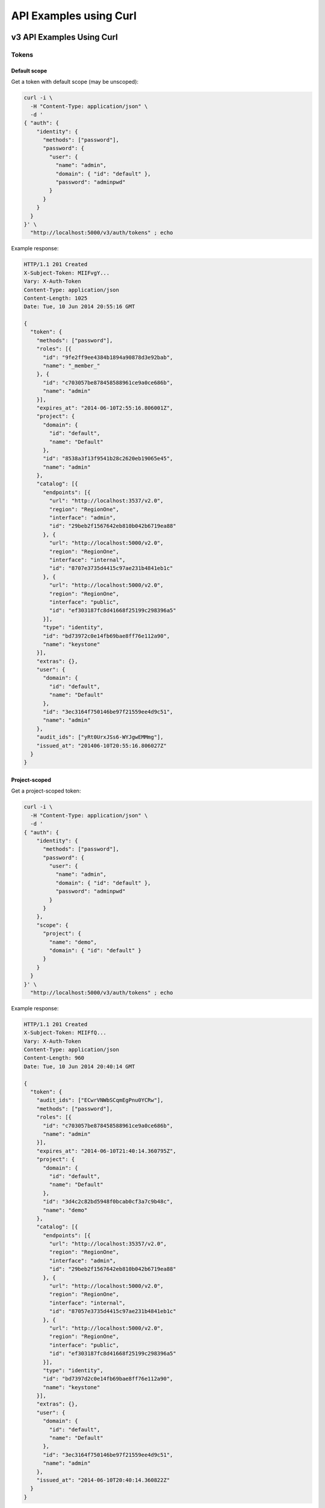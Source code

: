 ..
      Copyright 2011-2012 OpenStack Foundation
      All Rights Reserved.

      Licensed under the Apache License, Version 2.0 (the "License"); you may
      not use this file except in compliance with the License. You may obtain
      a copy of the License at

          http://www.apache.org/licenses/LICENSE-2.0

      Unless required by applicable law or agreed to in writing, software
      distributed under the License is distributed on an "AS IS" BASIS, WITHOUT
      WARRANTIES OR CONDITIONS OF ANY KIND, either express or implied. See the
      License for the specific language governing permissions and limitations
      under the License.

=======================
API Examples using Curl
=======================

--------------------------
v3 API Examples Using Curl
--------------------------

Tokens
======

Default scope
-------------

Get a token with default scope (may be unscoped):

.. code-block:: bash

    curl -i \
      -H "Content-Type: application/json" \
      -d '
    { "auth": {
        "identity": {
          "methods": ["password"],
          "password": {
            "user": {
              "name": "admin",
              "domain": { "id": "default" },
              "password": "adminpwd"
            }
          }
        }
      }
    }' \
      "http://localhost:5000/v3/auth/tokens" ; echo

Example response:

.. code-block:: bash

  HTTP/1.1 201 Created
  X-Subject-Token: MIIFvgY...
  Vary: X-Auth-Token
  Content-Type: application/json
  Content-Length: 1025
  Date: Tue, 10 Jun 2014 20:55:16 GMT

  {
    "token": {
      "methods": ["password"],
      "roles": [{
        "id": "9fe2ff9ee4384b1894a90878d3e92bab",
        "name": "_member_"
      }, {
        "id": "c703057be878458588961ce9a0ce686b",
        "name": "admin"
      }],
      "expires_at": "2014-06-10T2:55:16.806001Z",
      "project": {
        "domain": {
          "id": "default",
          "name": "Default"
        },
        "id": "8538a3f13f9541b28c2620eb19065e45",
        "name": "admin"
      },
      "catalog": [{
        "endpoints": [{
          "url": "http://localhost:3537/v2.0",
          "region": "RegionOne",
          "interface": "admin",
          "id": "29beb2f1567642eb810b042b6719ea88"
        }, {
          "url": "http://localhost:5000/v2.0",
          "region": "RegionOne",
          "interface": "internal",
          "id": "8707e3735d4415c97ae231b4841eb1c"
        }, {
          "url": "http://localhost:5000/v2.0",
          "region": "RegionOne",
          "interface": "public",
          "id": "ef303187fc8d41668f25199c298396a5"
        }],
        "type": "identity",
        "id": "bd73972c0e14fb69bae8ff76e112a90",
        "name": "keystone"
      }],
      "extras": {},
      "user": {
        "domain": {
          "id": "default",
          "name": "Default"
        },
        "id": "3ec3164f750146be97f21559ee4d9c51",
        "name": "admin"
      },
      "audit_ids": ["yRt0UrxJSs6-WYJgwEMMmg"],
      "issued_at": "201406-10T20:55:16.806027Z"
    }
  }


Project-scoped
--------------

Get a project-scoped token:

.. code-block:: bash

    curl -i \
      -H "Content-Type: application/json" \
      -d '
    { "auth": {
        "identity": {
          "methods": ["password"],
          "password": {
            "user": {
              "name": "admin",
              "domain": { "id": "default" },
              "password": "adminpwd"
            }
          }
        },
        "scope": {
          "project": {
            "name": "demo",
            "domain": { "id": "default" }
          }
        }
      }
    }' \
      "http://localhost:5000/v3/auth/tokens" ; echo

Example response:

.. code-block:: bash

  HTTP/1.1 201 Created
  X-Subject-Token: MIIFfQ...
  Vary: X-Auth-Token
  Content-Type: application/json
  Content-Length: 960
  Date: Tue, 10 Jun 2014 20:40:14 GMT

  {
    "token": {
      "audit_ids": ["ECwrVNWbSCqmEgPnu0YCRw"],
      "methods": ["password"],
      "roles": [{
        "id": "c703057be878458588961ce9a0ce686b",
        "name": "admin"
      }],
      "expires_at": "2014-06-10T21:40:14.360795Z",
      "project": {
        "domain": {
          "id": "default",
          "name": "Default"
        },
        "id": "3d4c2c82bd5948f0bcab0cf3a7c9b48c",
        "name": "demo"
      },
      "catalog": [{
        "endpoints": [{
          "url": "http://localhost:35357/v2.0",
          "region": "RegionOne",
          "interface": "admin",
          "id": "29beb2f1567642eb810b042b6719ea88"
        }, {
          "url": "http://localhost:5000/v2.0",
          "region": "RegionOne",
          "interface": "internal",
          "id": "87057e3735d4415c97ae231b4841eb1c"
        }, {
          "url": "http://localhost:5000/v2.0",
          "region": "RegionOne",
          "interface": "public",
          "id": "ef303187fc8d41668f25199c298396a5"
        }],
        "type": "identity",
        "id": "bd7397d2c0e14fb69bae8ff76e112a90",
        "name": "keystone"
      }],
      "extras": {},
      "user": {
        "domain": {
          "id": "default",
          "name": "Default"
        },
        "id": "3ec3164f750146be97f21559ee4d9c51",
        "name": "admin"
      },
      "issued_at": "2014-06-10T20:40:14.360822Z"
    }
  }


Domain-Scoped
-------------

Get a domain-scoped token (Note that you're going to need a role-assignment on
the domain first!):

.. code-block:: bash

    curl -i \
      -H "Content-Type: application/json" \
      -d '
    { "auth": {
        "identity": {
          "methods": ["password"],
          "password": {
            "user": {
              "name": "admin",
              "domain": { "id": "default" },
              "password": "adminpwd"
            }
          }
        },
        "scope": {
          "domain": {
            "id": "default"
          }
        }
      }
    }' \
      "http://localhost:5000/v3/auth/tokens" ; echo

Example response:

.. code-block:: bash

  HTTP/1.1 201 Created
  X-Subject-Token: MIIFNg...
  Vary: X-Auth-Token
  Content-Type: application/json
  Content-Length: 889
  Date: Tue, 10 Jun 2014 20:52:59 GMT

  {
    "token": {
      "domain": {
        "id": "default",
        "name": "Default"
      },
      "methods": ["password"],
      "roles": [{
        "id": "c703057be878458588961ce9a0ce686b",
        "name": "admin"
      }],
      "expires_at": "2014-06-10T21:52:58.852167Z",
      "catalog": [{
        "endpoints": [{
          "url": "http://localhost:35357/v2.0",
          "region": "RegionOne",
          "interface": "admin",
          "id": "29beb2f1567642eb810b042b6719ea88"
        }, {
          "url": "http://localhost:5000/v2.0",
          "region": "RegionOne",
          "interface": "internal",
          "id": "87057e3735d4415c97ae231b4841eb1c"
        }, {
          "url": "http://localhost:5000/v2.0",
          "region": "RegionOne",
          "interface": "public",
          "id": "ef303187fc8d41668f25199c298396a5"
        }],
        "type": "identity",
        "id": "bd7397d2c0e14fb69bae8ff76e112a90",
        "name": "keystone"
      }],
      "extras": {},
      "user": {
        "domain": {
          "id": "default",
          "name": "Default"
        },
        "id": "3ec3164f750146be97f21559ee4d9c51",
        "name": "admin"
      },
      "audit_ids": ["Xpa6Uyn-T9S6mTREudUH3w"],
      "issued_at": "2014-06-10T20:52:58.852194Z"
    }
  }


Getting a token from a token
----------------------------

Get a token from a token:

.. code-block:: bash

    curl -i \
      -H "Content-Type: application/json" \
      -d '
    { "auth": {
        "identity": {
          "methods": ["token"],
          "token": {
            "id": "'$OS_TOKEN'"
          }
        }
      }
    }' \
      "http://localhost:5000/v3/auth/tokens" ; echo


Example response:

.. code-block:: bash

  HTTP/1.1 201 Created
  X-Subject-Token: MIIFxw...
  Vary: X-Auth-Token
  Content-Type: application/json
  Content-Length: 1034
  Date: Tue, 10 Jun 2014 21:00:05 GMT

  {
    "token": {
      "methods": ["token", "password"],
      "expires_at": "2015-05-28T07:43:44.808209Z",
      "extras": {},
      "user": {
        "domain": {
          "id": "default",
          "name": "Default"
        },
        "id": "753867c25c3340ffad1abc22d488c31a",
        "name": "admin"
      },
      "audit_ids": ["ZE0OPSuzTmCXHo0eIOYltw",
        "xxIQCkHOQOywL0oY6CTppQ"
      ],
      "issued_at": "2015-05-28T07:19:23.763532Z"
    }
  }

.. note::

    If a scope was included in the request body then this would get a token
    with the new scope.


DELETE /v3/auth/tokens
----------------------

Revoke a token:

.. code-block:: bash

    curl -i -X DELETE \
      -H "X-Auth-Token: $OS_TOKEN" \
      -H "X-Subject-Token: $OS_TOKEN" \
      "http://localhost:5000/v3/auth/tokens"

If there's no error then the response is empty.


Domains
=======

GET /v3/domains
---------------

List domains:

.. code-block:: bash

    curl -s \
      -H "X-Auth-Token: $OS_TOKEN" \
      "http://localhost:5000/v3/domains" | python -mjson.tool

Example response:

.. code-block:: javascript

    {
        "domains": [
            {
                "description": "Owns users and tenants (i.e. projects) available on Identity API v2.",
                "enabled": true,
                "id": "default",
                "links": {
                    "self": "http://identity-server:5000/v3/domains/default"
                },
                "name": "Default"
            }
        ],
        "links": {
            "next": null,
            "previous": null,
            "self": "http://identity-server:5000/v3/domains"
        }
    }


POST /v3/domains
----------------

Create a domain:

.. code-block:: bash

    curl -s \
      -H "X-Auth-Token: $OS_TOKEN" \
      -H "Content-Type: application/json" \
      -d '{ "domain": { "name": "newdomain"}}' \
      "http://localhost:5000/v3/domains" | python -mjson.tool

Example response:

.. code-block:: javascript

    {
        "domain": {
            "enabled": true,
            "id": "3a5140aecd974bf08041328b53a62458",
            "links": {
                "self": "http://identity-server:5000/v3/domains/3a5140aecd974bf08041328b53a62458"
            },
            "name": "newdomain"
        }
    }


Projects
========

GET /v3/projects
----------------

List projects:

.. code-block:: bash

    curl -s \
     -H "X-Auth-Token: $OS_TOKEN" \
     "http://localhost:5000/v3/projects" | python -mjson.tool

Example response:

.. code-block:: javascript

    {
        "links": {
            "next": null,
            "previous": null,
            "self": "http://localhost:5000/v3/projects"
        },
        "projects": [
            {
                "description": null,
                "domain_id": "default",
                "enabled": true,
                "id": "3d4c2c82bd5948f0bcab0cf3a7c9b48c",
                "links": {
                    "self": "http://localhost:5000/v3/projects/3d4c2c82bd5948f0bcab0cf3a7c9b48c"
                },
                "name": "demo"
            }
        ]
    }


PATCH /v3/projects/{id}
-----------------------

Disable a project:

.. code-block:: bash

    curl -s -X PATCH \
      -H "X-Auth-Token: $OS_TOKEN" \
      -H "Content-Type: application/json" \
      -d '
    {
      "project": {
          "enabled": false
        }
    }'\
      "http://localhost:5000/v3/projects/$PROJECT_ID"  | python -mjson.tool

Example response:

.. code-block:: javascript

    {
        "project": {
            "description": null,
            "domain_id": "default",
            "enabled": false,
            "extra": {},
            "id": "3d4c2c82bd5948f0bcab0cf3a7c9b48c",
            "links": {
                "self": "http://localhost:5000/v3/projects/3d4c2c82bd5948f0bcab0cf3a7c9b48c"
            },
            "name": "demo"
        }
    }


GET /v3/services
================

List the services:

.. code-block:: bash

    curl -s \
      -H "X-Auth-Token: $OS_TOKEN" \
      "http://localhost:5000/v3/services" | python -mjson.tool

Example response:

.. code-block:: javascript

    {
        "links": {
            "next": null,
            "previous": null,
            "self": "http://localhost:5000/v3/services"
        },
        "services": [
            {
                "description": "Keystone Identity Service",
                "enabled": true,
                "id": "bd7397d2c0e14fb69bae8ff76e112a90",
                "links": {
                    "self": "http://localhost:5000/v3/services/bd7397d2c0e14fb69bae8ff76e112a90"
                },
                "name": "keystone",
                "type": "identity"
            }
        ]
    }



GET /v3/endpoints
=================

List the endpoints:

.. code-block:: bash

    curl -s \
     -H "X-Auth-Token: $OS_TOKEN" \
     "http://localhost:5000/v3/endpoints" | python -mjson.tool

Example response:

.. code-block:: javascript

    {
        "endpoints": [
            {
                "enabled": true,
                "id": "29beb2f1567642eb810b042b6719ea88",
                "interface": "admin",
                "links": {
                    "self": "http://localhost:5000/v3/endpoints/29beb2f1567642eb810b042b6719ea88"
                },
                "region": "RegionOne",
                "service_id": "bd7397d2c0e14fb69bae8ff76e112a90",
                "url": "http://localhost:35357/v2.0"
            }
        ],
        "links": {
            "next": null,
            "previous": null,
            "self": "http://localhost:5000/v3/endpoints"
        }
    }


Users
=====

GET /v3/users
-------------

List users:

.. code-block:: bash

    curl -s \
     -H "X-Auth-Token: $OS_TOKEN" \
     "http://localhost:5000/v3/users" | python -mjson.tool

POST /v3/users
--------------

Create a user:

.. code-block:: bash

    curl -s \
     -H "X-Auth-Token: $OS_TOKEN" \
     -H "Content-Type: application/json" \
     -d '{"user": {"name": "newuser", "password": "changeme"}}' \
     "http://localhost:5000/v3/users" | python -mjson.tool

Example response:

.. code-block:: javascript

    {
        "user": {
            "domain_id": "default",
            "enabled": true,
            "id": "ec8fc20605354edd91873f2d66bf4fc4",
            "links": {
                "self": "http://identity-server:5000/v3/users/ec8fc20605354edd91873f2d66bf4fc4"
            },
            "name": "newuser"
        }
    }

GET /v3/users/{user_id}
-----------------------

Show details for a user:

.. code-block:: bash

    USER_ID=ec8fc20605354edd91873f2d66bf4fc4

    curl -s \
     -H "X-Auth-Token: $OS_TOKEN" \
     "http://localhost:5000/v3/users/$USER_ID" | python -mjson.tool

Example response:

.. code-block:: javascript

    {
        "user": {
            "domain_id": "default",
            "enabled": true,
            "id": "ec8fc20605354edd91873f2d66bf4fc4",
            "links": {
                "self": "http://localhost:5000/v3/users/ec8fc20605354edd91873f2d66bf4fc4"
            },
            "name": "newuser"
        }
    }

POST /v3/users/{user_id}/password
---------------------------------

Change password (using the default policy, this can be done as the user):

.. code-block:: bash

    USER_ID=b7793000f8d84c79af4e215e9da78654
    ORIG_PASS=userpwd
    NEW_PASS=newuserpwd

    curl \
     -H "X-Auth-Token: $OS_TOKEN" \
     -H "Content-Type: application/json" \
     -d '{ "user": {"password": "'$NEW_PASS'", "original_password": "'$ORIG_PASS'"} }' \
     "http://localhost:5000/v3/users/$USER_ID/password"

.. note::

    This command doesn't print anything if the request was successful.

PATCH /v3/users/{user_id}
-------------------------

Reset password (using the default policy, this requires admin):

.. code-block:: bash

    USER_ID=b7793000f8d84c79af4e215e9da78654
    NEW_PASS=newuserpwd

    curl -s -X PATCH \
     -H "X-Auth-Token: $OS_TOKEN" \
     -H "Content-Type: application/json" \
     -d '{ "user": {"password": "'$NEW_PASS'"} }' \
     "http://localhost:5000/v3/users/$USER_ID" | python -mjson.tool

Example response:

.. code-block:: javascript

    {
        "user": {
            "default_project_id": "3d4c2c82bd5948f0bcab0cf3a7c9b48c",
            "domain_id": "default",
            "email": "demo@example.com",
            "enabled": true,
            "extra": {
                "email": "demo@example.com"
            },
            "id": "269348fdd9374b8885da1418e0730af1",
            "links": {
                "self": "http://localhost:5000/v3/users/269348fdd9374b8885da1418e0730af1"
            },
            "name": "demo"
        }
    }


PUT /v3/projects/{project_id}/groups/{group_id}/roles/{role_id}
===============================================================

Create group role assignment on project:

.. code-block:: bash

    curl -s -X PUT \
     -H "X-Auth-Token: $OS_TOKEN" \
     "http://localhost:5000/v3/projects/$PROJECT_ID/groups/$GROUP_ID/roles/$ROLE_ID" |
       python -mjson.tool

There's no data in the response if the operation is successful.


POST /v3/OS-TRUST/trusts
========================

Create a trust:

.. code-block:: bash

    curl -s \
     -H "X-Auth-Token: $OS_TOKEN" \
     -H "Content-Type: application/json" \
     -d '
    { "trust": {
        "expires_at": "2014-12-30T23:59:59.999999Z",
        "impersonation": false,
        "project_id": "'$PROJECT_ID'",
        "roles": [
            { "name": "admin" }
          ],
        "trustee_user_id": "'$DEMO_USER_ID'",
        "trustor_user_id": "'$ADMIN_USER_ID'"
    }}'\
     "http://localhost:5000/v3/OS-TRUST/trusts" | python -mjson.tool

Example response:

.. code-block:: javascript

    {
        "trust": {
            "expires_at": "2014-12-30T23:59:59.999999Z",
            "id": "394998fa61f14736b1f0c1f322882949",
            "impersonation": false,
            "links": {
                "self": "http://localhost:5000/v3/OS-TRUST/trusts/394998fa61f14736b1f0c1f322882949"
            },
            "project_id": "3d4c2c82bd5948f0bcab0cf3a7c9b48c",
            "remaining_uses": null,
            "roles": [
                {
                    "id": "c703057be878458588961ce9a0ce686b",
                    "links": {
                        "self": "http://localhost:5000/v3/roles/c703057be878458588961ce9a0ce686b"
                    },
                    "name": "admin"
                }
            ],
            "roles_links": {
                "next": null,
                "previous": null,
                "self": "http://localhost:5000/v3/OS-TRUST/trusts/394998fa61f14736b1f0c1f322882949/roles"
            },
            "trustee_user_id": "269348fdd9374b8885da1418e0730af1",
            "trustor_user_id": "3ec3164f750146be97f21559ee4d9c51"
        }
    }


-------------------------------
Service API Examples Using Curl
-------------------------------

The service API is defined to be a subset of the Admin API and, by
default, runs on port 5000.

GET /
=====

This call is identical to that documented for the Admin API, except
that it uses port 5000, instead of port 35357, by default:

.. code-block:: bash

    $ curl "http://0.0.0.0:5000"

or:

.. code-block:: bash

    $ curl "http://0.0.0.0:5000/v2.0/"

See the `Admin API Examples Using Curl`_ for more info.

GET /extensions
===============

This call is identical to that documented for the Admin API.

POST /tokens
============

This call is identical to that documented for the Admin API.

GET /tenants
============

List all of the tenants your token can access:

.. code-block:: bash

    $ curl -H "X-Auth-Token:887665443383838" \
       "http://localhost:5000/v2.0/tenants"

Returns:

.. code-block:: javascript

    {
        "tenants_links": [],
        "tenants": [
            {
                "enabled": true,
                "description": "None",
                "name": "customer-x",
                "id": "1"
            }
        ]
    }

-----------------------------
Admin API Examples Using Curl
-----------------------------

These examples assume a default port value of 35357, and depend on the
``sampledata`` bundled with keystone.

GET /
=====

Discover API version information, links to documentation (PDF, HTML, WADL),
and supported media types:

.. code-block:: bash

    $ curl "http://0.0.0.0:35357"

.. code-block:: javascript

    {
        "versions": {
            "values": [
                {
                    "id": "v3.4",
                    "links": [
                        {
                            "href": "http://127.0.0.1:35357/v3/",
                            "rel": "self"
                        }
                    ],
                    "media-types": [
                        {
                            "base": "application/json",
                            "type": "application/vnd.openstack.identity-v3+json"
                        }
                    ],
                    "status": "stable",
                    "updated": "2015-03-30T00:00:00Z"
                },
                {
                    "id": "v2.0",
                    "links": [
                        {
                            "href": "http://127.0.0.1:35357/v2.0/",
                            "rel": "self"
                        },
                        {
                            "href": "https://docs.openstack.org/",
                            "rel": "describedby",
                            "type": "text/html"
                        }
                    ],
                    "media-types": [
                        {
                            "base": "application/json",
                            "type": "application/vnd.openstack.identity-v2.0+json"
                        }
                    ],
                    "status": "stable",
                    "updated": "2014-04-17T00:00:00Z"
                }
            ]
        }
    }

.. code-block:: bash

    $ curl "http://0.0.0.0:35357/v2.0/"

Returns:

.. code-block:: javascript

    {
        "version": {
            "id": "v2.0",
            "links": [
                {
                    "href": "http://127.0.0.1:35357/v2.0/",
                    "rel": "self"
                },
                {
                    "href": "https://docs.openstack.org/",
                    "rel": "describedby",
                    "type": "text/html"
                }
            ],
            "media-types": [
                {
                    "base": "application/json",
                    "type": "application/vnd.openstack.identity-v2.0+json"
                }
            ],
            "status": "stable",
            "updated": "2014-04-17T00:00:00Z"
        }
    }

GET /extensions
===============

Discover the API extensions enabled at the endpoint:

.. code-block:: bash

    $ curl "http://localhost:35357/v2.0/extensions/"

Returns:

.. code-block:: javascript

    {
        "extensions":{
            "values":[]
        }
    }

POST /tokens
============

Authenticate by exchanging credentials for an access token:

.. code-block:: bash

    $ curl -d '
       {"auth": {
          "tenantName": "customer-x",
          "passwordCredentials": {
            "username": "joeuser",
            "password": "secret"
           }
         }
       }' \
       -H "Content-type: application/json" \
       "http://localhost:35357/v2.0/tokens"

Returns:

.. code-block:: javascript

    {
        "access":{
            "token":{
                "expires":"2012-02-05T00:00:00",
                "id":"887665443383838",
                "tenant":{
                    "id":"1",
                    "name":"customer-x"
                }
            },
            "serviceCatalog":[
                {
                    "endpoints":[
                    {
                        "adminURL":"http://swift.admin-nets.local:8080/",
                        "region":"RegionOne",
                        "internalURL":"http://127.0.0.1:8080/v1/AUTH_1",
                        "publicURL":"http://swift.publicinternets.com/v1/AUTH_1"
                    }
                    ],
                    "type":"object-store",
                    "name":"swift"
                },
                {
                    "endpoints":[
                    {
                        "adminURL":"http://cdn.admin-nets.local/v1.1/1",
                        "region":"RegionOne",
                        "internalURL":"http://127.0.0.1:7777/v1.1/1",
                        "publicURL":"http://cdn.publicinternets.com/v1.1/1"
                    }
                    ],
                    "type":"object-store",
                    "name":"cdn"
                }
            ],
            "user":{
                "id":"1",
                "roles":[
                    {
                    "tenantId":"1",
                    "id":"3",
                    "name":"Member"
                    }
                ],
                "name":"joeuser"
            }
        }
    }

.. note::

    Take note of the value ['access']['token']['id'] value produced here (``887665443383838``, above), as you can use it in the calls below.

GET /tokens/{token_id}
======================

.. note::

    This call refers to a token known to be valid, ``887665443383838`` in this case.

Validate a token:

.. code-block:: bash

    $ curl -H "X-Auth-Token:999888777666" \
       "http://localhost:35357/v2.0/tokens/887665443383838"

If the token is valid, returns:

.. code-block:: javascript

    {
        "access":{
            "token":{
                "expires":"2012-02-05T00:00:00",
                "id":"887665443383838",
                "tenant":{
                    "id":"1",
                    "name":"customer-x"
                }
            },
            "user":{
                "name":"joeuser",
                "tenantName":"customer-x",
                "id":"1",
                "roles":[
                    {
                        "serviceId":"1",
                        "id":"3",
                        "name":"Member"
                    }
                ],
                "tenantId":"1"
            }
        }
    }

HEAD /tokens/{token_id}
=======================

This is a high-performance variant of the GET call documented above, which
by definition, returns no response body:

.. code-block:: bash

    $ curl -I -H "X-Auth-Token:999888777666" \
       "http://localhost:35357/v2.0/tokens/887665443383838"

... which returns ``200``, indicating the token is valid::

    HTTP/1.1 200 OK
    Content-Length: 0
    Content-Type: None
    Date: Tue, 08 Nov 2011 23:07:44 GMT

GET /tokens/{token_id}/endpoints
================================

List all endpoints for a token:

.. code-block:: bash

    $ curl -H "X-Auth-Token:999888777666" \
       "http://localhost:35357/v2.0/tokens/887665443383838/endpoints"

Returns:

.. code-block:: javascript

    {
        "endpoints_links": [
            {
                "href": "http://127.0.0.1:35357/tokens/887665443383838/endpoints?'marker=5&limit=10'",
                "rel": "next"
            }
        ],
        "endpoints": [
            {
                "internalURL": "http://127.0.0.1:8080/v1/AUTH_1",
                "name": "swift",
                "adminURL": "http://swift.admin-nets.local:8080/",
                "region": "RegionOne",
                "tenantId": 1,
                "type": "object-store",
                "id": 1,
                "publicURL": "http://swift.publicinternets.com/v1/AUTH_1"
            },
            {
                "internalURL": "http://localhost:8774/v1.0",
                "name": "nova_compat",
                "adminURL": "http://127.0.0.1:8774/v1.0",
                "region": "RegionOne",
                "tenantId": 1,
                "type": "compute",
                "id": 2,
                "publicURL": "http://nova.publicinternets.com/v1.0/"
            },
            {
                "internalURL": "http://localhost:8774/v1.1",
                "name": "nova",
                "adminURL": "http://127.0.0.1:8774/v1.1",
                "region": "RegionOne",
                "tenantId": 1,
                "type": "compute",
                "id": 3,
                "publicURL": "http://nova.publicinternets.com/v1.1/
            },
            {
                "internalURL": "http://127.0.0.1:9292/v1.1/",
                "name": "glance",
                "adminURL": "http://nova.admin-nets.local/v1.1/",
                "region": "RegionOne",
                "tenantId": 1,
                "type": "image",
                "id": 4,
                "publicURL": "http://glance.publicinternets.com/v1.1/"
            },
            {
                "internalURL": "http://127.0.0.1:7777/v1.1/1",
                "name": "cdn",
                "adminURL": "http://cdn.admin-nets.local/v1.1/1",
                "region": "RegionOne",
                "tenantId": 1,
                "type": "object-store",
                "id": 5,
                "publicURL": "http://cdn.publicinternets.com/v1.1/1"
            }
        ]
    }

GET /tenants
============

List all of the tenants in the system (requires an Admin ``X-Auth-Token``):

.. code-block:: bash

    $ curl -H "X-Auth-Token:999888777666" \
       "http://localhost:35357/v2.0/tenants"

Returns:

.. code-block:: javascript

    {
        "tenants_links": [],
        "tenants": [
            {
                "enabled": false,
                "description": "None",
                "name": "project-y",
                "id": "3"
            },
            {
                "enabled": true,
                "description": "None",
                "name": "ANOTHER:TENANT",
                "id": "2"
            },
            {
                "enabled": true,
                "description": "None",
                "name": "customer-x",
                "id": "1"
            }
        ]
    }

GET /tenants/{tenant_id}
========================

Retrieve information about a tenant, by tenant ID:

.. code-block:: bash

    $ curl -H "X-Auth-Token:999888777666" \
       "http://localhost:35357/v2.0/tenants/1"

Returns:

.. code-block:: javascript

    {
        "tenant":{
            "enabled":true,
            "description":"None",
            "name":"customer-x",
            "id":"1"
        }
    }

GET /tenants/{tenant_id}/users/{user_id}/roles
==============================================

List the roles a user has been granted on a tenant:

.. code-block:: bash

    $ curl -H "X-Auth-Token:999888777666" \
       "http://localhost:35357/v2.0/tenants/1/users/1/roles"

Returns:

.. code-block:: javascript

    {
        "roles_links":[],
        "roles":[
            {
                "id":"3",
                "name":"Member"
            }
        ]
    }

GET /users/{user_id}
====================

Retrieve information about a user, by user ID:

.. code-block:: bash

    $ curl -H "X-Auth-Token:999888777666" \
       "http://localhost:35357/v2.0/users/1"

Returns:

.. code-block:: javascript

    {
        "user":{
            "tenantId":"1",
            "enabled":true,
            "id":"1",
            "name":"joeuser"
        }
    }

GET /tokens/revoked
===================

Get the revocation list:

.. code-block:: bash

    curl -s -H "X-Auth-Token: $OS_TOKEN" \
      "http://localhost:35357/v2.0/tokens/revoked" |
     jq -r .signed |
     openssl cms -verify \
      -certfile /etc/keystone/ssl/certs/signing_cert.pem \
      -CAfile /etc/keystone/ssl/certs/ca.pem \
      -inform PEM \
      -nosmimecap -nodetach -nocerts -noattr 2>/dev/null |
     python -m json.tool

Example response:

.. code-block:: javascript

    {
        "revoked": [
            {
                "expires": "2014-06-10T21:40:14Z",
                "id": "e6e2b5c9092751f88d2bcd30b09777a9"
            },
            {
                "expires": "2014-06-10T21:47:29Z",
                "id": "883ef5d610bd1c68fbaa8ac528aa9f17"
            },
            {
                "expires": "2014-06-10T21:51:52Z",
                "id": "41775ff4838f8f406b7bad28bea0dde6"
            }
        ]
    }
